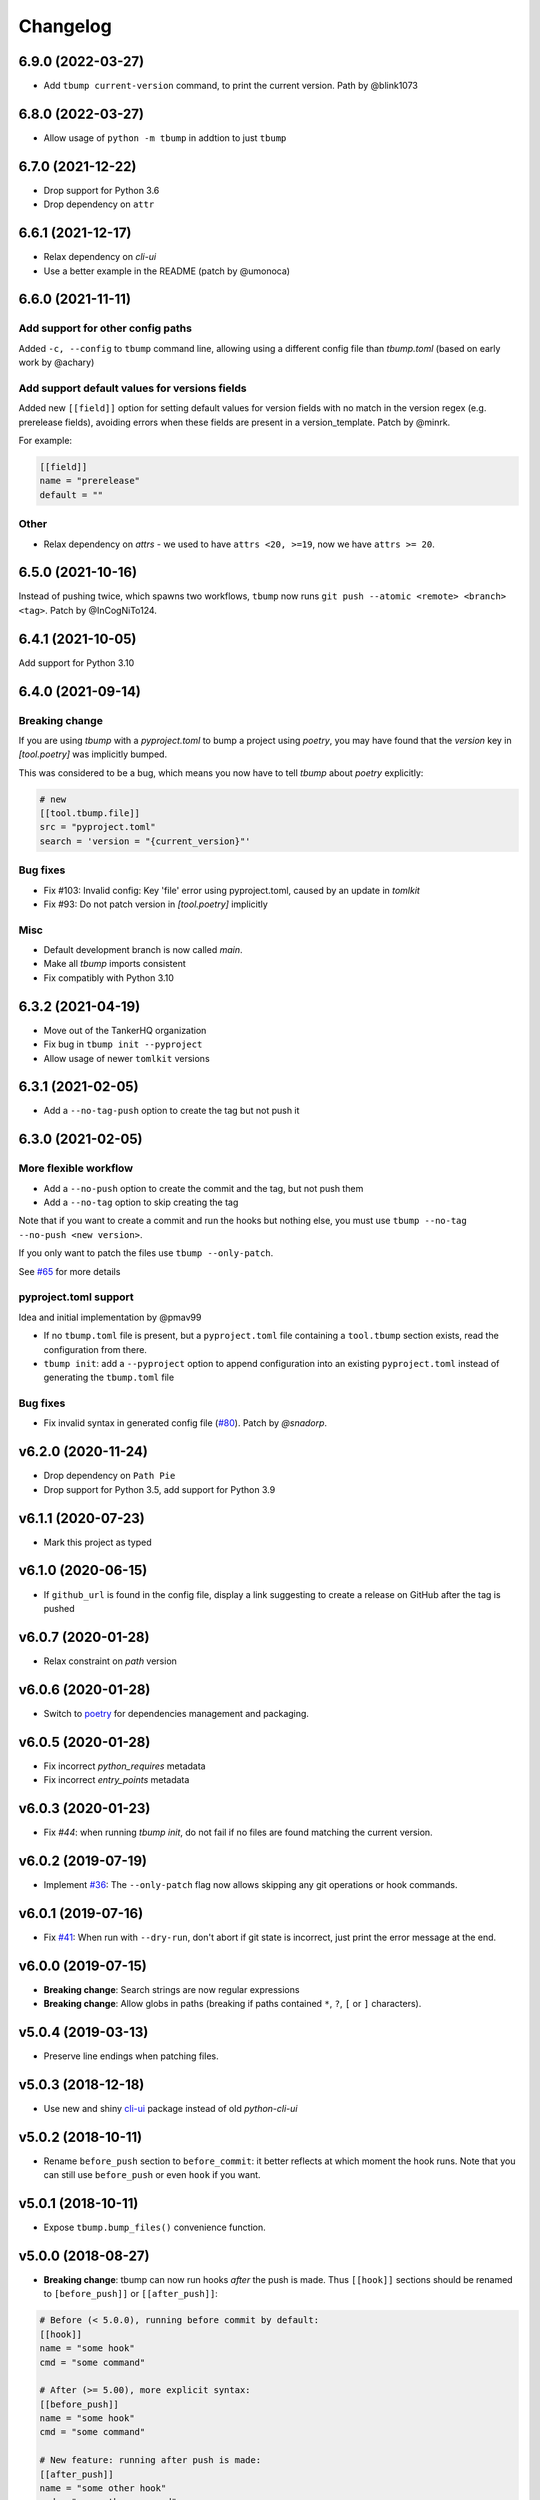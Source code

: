 Changelog
=========

6.9.0 (2022-03-27)
------------------

* Add ``tbump current-version`` command, to print the current version.
  Path by @blink1073

6.8.0 (2022-03-27)
------------------

* Allow usage of ``python -m tbump`` in addtion to just ``tbump``

6.7.0 (2021-12-22)
------------------

* Drop support for Python 3.6
* Drop dependency on ``attr``

6.6.1 (2021-12-17)
------------------

* Relax dependency on `cli-ui`
* Use a better example in the README (patch by @umonoca)

6.6.0 (2021-11-11)
------------------

Add support for other config paths
++++++++++++++++++++++++++++++++++

Added ``-c, --config`` to ``tbump`` command line, allowing using
a different config file than `tbump.toml` (based on early work by
@achary)

Add support default values for versions fields
++++++++++++++++++++++++++++++++++++++++++++++

Added new ``[[field]]`` option for setting default values for version fields
with no match in the version regex (e.g. prerelease fields),
avoiding errors when these fields are present in a version_template.
Patch by @minrk.

For example:

.. code-block:: toml

   [[field]]
   name = "prerelease"
   default = ""

Other
+++++

* Relax dependency on `attrs` - we used to have ``attrs <20, >=19``, now we have ``attrs >= 20``.

6.5.0 (2021-10-16)
------------------

Instead of pushing twice, which spawns two workflows, ``tbump`` now runs
``git push --atomic <remote> <branch> <tag>``. Patch by @InCogNiTo124.

6.4.1 (2021-10-05)
-------------------

Add support for Python 3.10

6.4.0 (2021-09-14)
-------------------

Breaking change
+++++++++++++++

If you are using `tbump` with a `pyproject.toml` to bump a project using `poetry`,
you may have found that the `version` key in `[tool.poetry]` was implicitly bumped.

This was considered to be a bug, which means you now have to tell `tbump` about `poetry` explicitly:

.. code-block:: toml

   # new
   [[tool.tbump.file]]
   src = "pyproject.toml"
   search = 'version = "{current_version}"'

Bug fixes
+++++++++

* Fix #103: Invalid config: Key 'file' error using pyproject.toml,
  caused by an update in `tomlkit`
* Fix #93: Do not patch version in `[tool.poetry]` implicitly

Misc
++++

* Default development branch is now called `main`.
* Make all `tbump` imports consistent
* Fix compatibly with Python 3.10

6.3.2 (2021-04-19)
------------------

* Move out of the TankerHQ organization
* Fix bug in ``tbump init --pyproject``
* Allow usage of newer ``tomlkit`` versions

6.3.1 (2021-02-05)
------------------

* Add a ``--no-tag-push`` option to create the tag but not push it

6.3.0 (2021-02-05)
------------------

More flexible workflow
+++++++++++++++++++++++

* Add a ``--no-push`` option to create the commit and the tag, but not push them
* Add a ``--no-tag`` option to skip creating the tag

Note that if you want to create a commit and run the hooks but nothing else, you
must use ``tbump --no-tag --no-push <new version>``.

If you only want to patch the files use ``tbump --only-patch``.

See `#65 <https://github.com/dmerejkowsky/tbump/issues/65>`_ for more details

pyproject.toml support
++++++++++++++++++++++

Idea and initial implementation by @pmav99

* If no ``tbump.toml`` file is present, but a ``pyproject.toml`` file
  containing a ``tool.tbump`` section exists, read the configuration from
  there.

* ``tbump init``: add a ``--pyproject`` option to append configuration into
  an existing ``pyproject.toml`` instead of generating the ``tbump.toml`` file

Bug fixes
+++++++++

*  Fix invalid syntax in generated config file (`#80 <https://github.com/dmerejkowsky/tbump/pull/80>`_). Patch by `@snadorp`.

v6.2.0 (2020-11-24)
-------------------

* Drop dependency on ``Path Pie``
* Drop support for Python 3.5, add support for Python 3.9

v6.1.1 (2020-07-23)
-------------------

* Mark this project as typed

v6.1.0 (2020-06-15)
-------------------

* If ``github_url`` is found in the config file, display
  a link suggesting to create a release on GitHub after
  the tag is pushed

v6.0.7 (2020-01-28)
-------------------

* Relax constraint on `path` version

v6.0.6 (2020-01-28)
-------------------

* Switch to `poetry <https://python-poetry.org/>`_ for dependencies management and packaging.

v6.0.5 (2020-01-28)
-------------------

* Fix incorrect `python_requires` metadata
* Fix incorrect `entry_points` metadata

v6.0.3 (2020-01-23)
-------------------

* Fix `#44`: when running `tbump init`, do not fail if no files are found matching the current version.

v6.0.2 (2019-07-19)
-------------------

* Implement `#36 <https://github.com/dmerejkowsky/tbump/issues/36>`_: The ``--only-patch`` flag now allows skipping any git operations or hook commands.

v6.0.1 (2019-07-16)
-------------------

* Fix `#41 <https://github.com/dmerejkowsky/tbump/issues/41>`_: When run with ``--dry-run``, don't abort if git state is incorrect, just print the error message at the end.

v6.0.0 (2019-07-15)
-------------------

* **Breaking change**: Search strings are now regular expressions
* **Breaking change**: Allow globs in paths (breaking if paths contained ``*``, ``?``, ``[`` or ``]`` characters).

v5.0.4 (2019-03-13)
-------------------
* Preserve line endings when patching files.

v5.0.3 (2018-12-18)
-------------------

* Use new and shiny `cli-ui <https://pypi.org/project/cli-ui/>`_ package instead of old `python-cli-ui`

v5.0.2 (2018-10-11)
-------------------

* Rename ``before_push`` section to ``before_commit``: it better reflects at which
  moment the hook runs. Note that you can still use ``before_push`` or even ``hook`` if
  you want.

v5.0.1 (2018-10-11)
-------------------

* Expose ``tbump.bump_files()`` convenience function.


v5.0.0 (2018-08-27)
-------------------

* **Breaking change**: tbump can now run hooks *after* the push is made. Thus
  ``[[hook]]`` sections should be renamed to ``[before_push]]``  or
  ``[[after_push]]``:

.. code-block:: ini

  # Before (< 5.0.0), running before commit by default:
  [[hook]]
  name = "some hook"
  cmd = "some command"

  # After (>= 5.00), more explicit syntax:
  [[before_push]]
  name = "some hook"
  cmd = "some command"

  # New feature: running after push is made:
  [[after_push]]
  name = "some other hook"
  cmd = "some other command"

* ``tbump init`` now takes the current version directly on the command line instead of interactively asking for it


v4.0.0 (2018-07-13)
-------------------

* Re-add ``--dry-run``
* Add ``tbump init`` to interactively create the ``tbump.toml`` configuration file

v3.0.1 (2018-07-12)
-------------------

* Bug fix: make sure to push the tag *after* the branch. See `#20 <https://github.com/dmerejkowsky/tbump/issues/20>`_ for the details.

v3.0.0 (2018-05-14)
--------------------

* New feature: you can now specify commands to be run after files have been patched and right before git commands are executed.

.. code-block:: ini

      [[hook]]
      name = "Update Cargo.lock"
      cmd = "cargo check"


v2.0.0 (2018-04-26)
-------------------

* Dry run behavior is now activated by default. We start by computing all the changes and then ask if they look good before doing anything. This also means we no
  longer need to pause right before calling ``git push``. Consequently, the ``--dry-run`` option is gone.

* Fix inconsistency: 'current version' was sometimes called 'old version'.

v1.0.2 (2018-04-09)
-------------------

* Fix printing a big ugly stacktrace when looking for the old version number failed for one or more files.

v1.0.1 (2018-04-05)
-------------------


* Use annotated tags instead of lightweight tags. Patch by @tux3. See `PR #7 <https://github.com/dmerejkowsky/tbump/pull/7>`_ for the rationale.
* When the current branch does not track anything, ask if we should proceed with file replacements and automatic commit and tag (but do not push) instead of aborting immediately.

v1.0.0 (2018-01-16)
-------------------


* First stable release.

Since we use `semver <https://semver.org>`_ this means tbump is now considered stable.

Enjoy!

v0.0.9 (2018-01-13)
-------------------


* Fix regression when using the same file twice

v0.0.8 (2018-01-05)
-------------------

* Allow replacing different types of version. For instance, you may want to write ``pub_version="1.42"`` in one file and ``full_version="1.2.42-rc1"`` in an other.
* Add ``--dry-run`` command line argument
* Improve error handling
* Validate git commit message template
* Validate that current version matches expected regex
* Make sure new version matches the expected regex
* Make sure that custom version templates only contain known groups
* Avoid leaving the repo in an inconsistent state if no match is found
